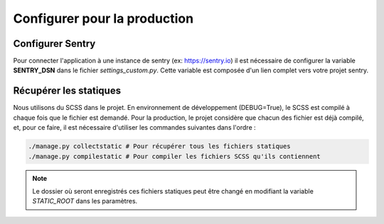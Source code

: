 Configurer pour la production
=============================

Configurer Sentry
-----------------

Pour connecter l'application à une instance de sentry (ex: https://sentry.io) il est nécessaire de configurer la variable **SENTRY_DSN** dans le fichier *settings_custom.py*. Cette variable est composée d'un lien complet vers votre projet sentry.

Récupérer les statiques
-----------------------

Nous utilisons du SCSS dans le projet. En environnement de développement (DEBUG=True), le SCSS est compilé à chaque fois que le fichier est demandé. Pour la production, le projet considère que chacun des fichier est déjà compilé, et, pour ce faire, il est nécessaire d'utiliser les commandes suivantes dans l'ordre :

.. code-block:: bash

  ./manage.py collectstatic # Pour récupérer tous les fichiers statiques
  ./manage.py compilestatic # Pour compiler les fichiers SCSS qu'ils contiennent

.. note::

	Le dossier où seront enregistrés ces fichiers statiques peut être changé en modifiant la variable *STATIC_ROOT* dans les paramètres.